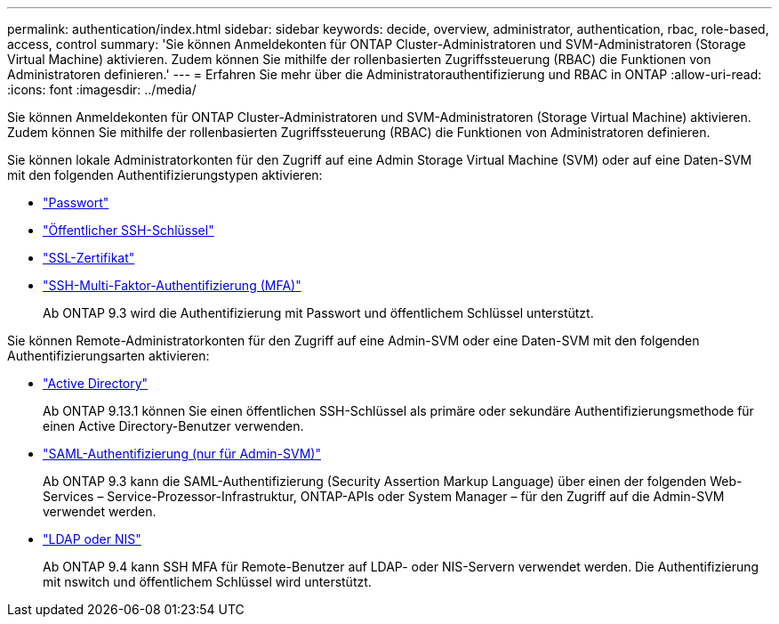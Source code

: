 ---
permalink: authentication/index.html 
sidebar: sidebar 
keywords: decide, overview, administrator, authentication, rbac, role-based, access, control 
summary: 'Sie können Anmeldekonten für ONTAP Cluster-Administratoren und SVM-Administratoren (Storage Virtual Machine) aktivieren. Zudem können Sie mithilfe der rollenbasierten Zugriffssteuerung (RBAC) die Funktionen von Administratoren definieren.' 
---
= Erfahren Sie mehr über die Administratorauthentifizierung und RBAC in ONTAP
:allow-uri-read: 
:icons: font
:imagesdir: ../media/


[role="lead"]
Sie können Anmeldekonten für ONTAP Cluster-Administratoren und SVM-Administratoren (Storage Virtual Machine) aktivieren. Zudem können Sie mithilfe der rollenbasierten Zugriffssteuerung (RBAC) die Funktionen von Administratoren definieren.

Sie können lokale Administratorkonten für den Zugriff auf eine Admin Storage Virtual Machine (SVM) oder auf eine Daten-SVM mit den folgenden Authentifizierungstypen aktivieren:

* link:enable-password-account-access-task.html["Passwort"]
* link:enable-ssh-public-key-accounts-task.html["Öffentlicher SSH-Schlüssel"]
* link:enable-ssl-certificate-accounts-task.html["SSL-Zertifikat"]
* link:mfa-overview.html["SSH-Multi-Faktor-Authentifizierung (MFA)"]
+
Ab ONTAP 9.3 wird die Authentifizierung mit Passwort und öffentlichem Schlüssel unterstützt.



Sie können Remote-Administratorkonten für den Zugriff auf eine Admin-SVM oder eine Daten-SVM mit den folgenden Authentifizierungsarten aktivieren:

* link:grant-access-active-directory-users-groups-task.html["Active Directory"]
+
Ab ONTAP 9.13.1 können Sie einen öffentlichen SSH-Schlüssel als primäre oder sekundäre Authentifizierungsmethode für einen Active Directory-Benutzer verwenden.

* link:../system-admin/configure-saml-authentication-task.html["SAML-Authentifizierung (nur für Admin-SVM)"]
+
Ab ONTAP 9.3 kann die SAML-Authentifizierung (Security Assertion Markup Language) über einen der folgenden Web-Services – Service-Prozessor-Infrastruktur, ONTAP-APIs oder System Manager – für den Zugriff auf die Admin-SVM verwendet werden.

* link:grant-access-nis-ldap-user-accounts-task.html["LDAP oder NIS"]
+
Ab ONTAP 9.4 kann SSH MFA für Remote-Benutzer auf LDAP- oder NIS-Servern verwendet werden. Die Authentifizierung mit nswitch und öffentlichem Schlüssel wird unterstützt.



